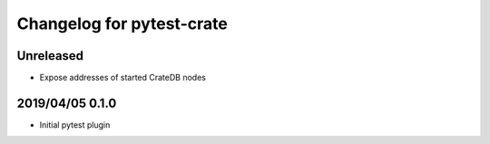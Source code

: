 ==========================
Changelog for pytest-crate
==========================

Unreleased
==========

- Expose addresses of started CrateDB nodes

2019/04/05 0.1.0
================

- Initial pytest plugin
